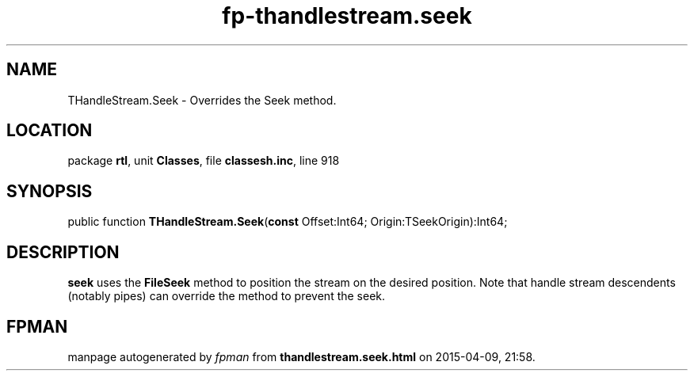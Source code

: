 .\" file autogenerated by fpman
.TH "fp-thandlestream.seek" 3 "2014-03-14" "fpman" "Free Pascal Programmer's Manual"
.SH NAME
THandleStream.Seek - Overrides the Seek method.
.SH LOCATION
package \fBrtl\fR, unit \fBClasses\fR, file \fBclassesh.inc\fR, line 918
.SH SYNOPSIS
public function \fBTHandleStream.Seek\fR(\fBconst\fR Offset:Int64; Origin:TSeekOrigin):Int64;
.SH DESCRIPTION
\fBseek\fR uses the \fBFileSeek\fR method to position the stream on the desired position. Note that handle stream descendents (notably pipes) can override the method to prevent the seek.


.SH FPMAN
manpage autogenerated by \fIfpman\fR from \fBthandlestream.seek.html\fR on 2015-04-09, 21:58.

